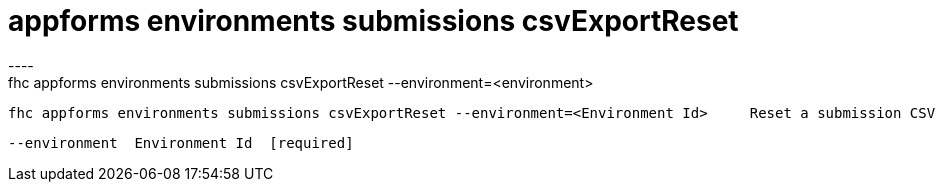 [[appforms-environments-submissions-csvExportReset]]
= appforms environments submissions csvExportReset
----
fhc appforms environments submissions csvExportReset --environment=<environment>

  fhc appforms environments submissions csvExportReset --environment=<Environment Id>     Reset a submission CSV export for a single environment


  --environment  Environment Id  [required]

----
